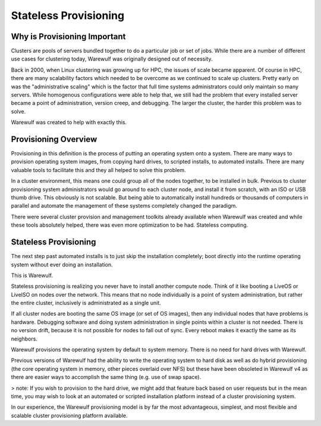 ======================
Stateless Provisioning
======================

Why is Provisioning Important
=============================

Clusters are pools of servers bundled together to do a particular job or set of jobs. While there are a number of different use cases for clustering today, Warewulf was originally designed out of necessity.

Back in 2000, when Linux clustering was growing up for HPC, the issues of scale became apparent. Of course in HPC, there are many scalability factors which needed to be overcome as we continued to scale up clusters. Pretty early on was the "administrative scaling" which is the factor that full time systems administrators could only maintain so many servers. While homogenous configurations were able to help that, we still had the problem that every installed server became a point of administration, version creep, and debugging. The larger the cluster, the harder this problem was to solve.

Warewulf was created to help with exactly this.

Provisioning Overview
=====================

Provisioning in this definition is the process of putting an operating system onto a system. There are many ways to provision operating system images, from copying hard drives, to scripted installs, to automated installs. There are many valuable tools to facilitate this and they all helped to solve this problem.

In a cluster environment, this means one could group all of the nodes together, to be installed in bulk. Previous to cluster provisioning system administrators would go around to each cluster node, and install it from scratch, with an ISO or USB thumb drive. This obviously is not scalable. But being able to automatically install hundreds or thousands of computers in parallel and automate the management of these systems completely changed the paradigm.

There were several cluster provision and management toolkits already available when Warewulf was created and while these tools absolutely helped, there was even more optimization to be had. Stateless computing.

Stateless Provisioning
======================

The next step past automated installs is to just skip the installation completely; boot directly into the runtime operating system without ever doing an installation.

This is Warewulf.

Stateless provisioning is realizing you never have to install another compute node. Think of it like booting a LiveOS or LiveISO on nodes over the network. This means that no node individually is a point of system administration, but rather the entire cluster, inclusively is administrated as a single unit.

If all cluster nodes are booting the same OS image (or set of OS images), then any individual nodes that have problems is hardware. Debugging software and doing system administration in single points within a cluster is not needed. There is no version drift, because it is not possible for nodes to fall out of sync. Every reboot makes it exactly the same as its neighbors.

Warewulf provisions the operating system by default to system memory. There is no need for hard drives with Warewulf.

Previous versions of Warewulf had the ability to write the operating system to hard disk as well as do hybrid provisioning (the core operating system in memory, other pieces overlaid over NFS) but these have been obsoleted in Warewulf v4 as there are easier ways to accomplish the same thing (e.g. use of swap space).

> note: If you wish to provision to the hard drive, we might add that feature back based on user requests but in the mean time, you may wish to look at an automated or scripted installation platform instead of a cluster provisioning system.

In our experience, the Warewulf provisioning model is by far the most advantageous, simplest, and most flexible and scalable cluster provisioning platform available.